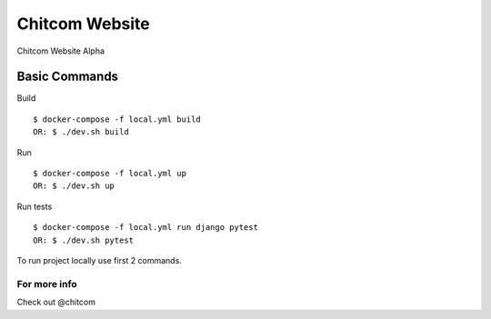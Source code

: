 Chitcom Website
===============

Chitcom Website Alpha

.. image:: https://api.travis-ci.org/chitcomhub/chitweb.svg
     :target: https://travis-ci.org/chitcomhub/chitweb
     :alt: Build status
.. image:: https://img.shields.io/badge/code%20style-black-000000.svg
     :target: https://github.com/ambv/black
     :alt: Black code style


Basic Commands
--------------
Build
::

  $ docker-compose -f local.yml build
  OR: $ ./dev.sh build

Run
::

  $ docker-compose -f local.yml up
  OR: $ ./dev.sh up

Run tests
::

  $ docker-compose -f local.yml run django pytest
  OR: $ ./dev.sh pytest

To run project locally use first 2 commands.



For more info
^^^^^^^^^^^^^
Check out @chitcom
